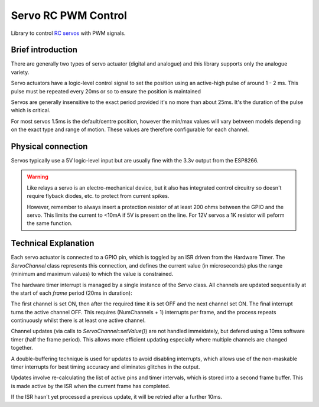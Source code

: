 Servo RC PWM Control
====================
 
Library to control `RC servos <https://en.wikipedia.org/wiki/Servo_(radio_control)>`__ with PWM signals.

Brief introduction
------------------

There are generally two types of servo actuator (digital and analogue) and this library supports
only the analogue variety.

Servo actuators have a logic-level control signal to set the position using an active-high pulse
of around 1 - 2 ms. This pulse must be repeated every 20ms or so to ensure the position is maintained

Servos are generally insensitive to the exact period provided it's no more than about 25ms.
It's the duration of the pulse which is critical.

For most servos 1.5ms is the default/centre position, however the min/max values will vary between
models depending on the exact type and range of motion. These values are therefore configurable for
each channel.


Physical connection
-------------------

Servos typically use a 5V logic-level input but are usually fine with the 3.3v output from the ESP8266.

.. warning::

   Like relays a servo is an electro-mechanical device, but it also has integrated control circuitry
   so doesn't require flyback diodes, etc. to protect from current spikes.

   However, remember to always insert a protection resistor of at least 200 ohms between the GPIO and
   the servo. This limits the current to <10mA if 5V is present on the line.
   For 12V servos a 1K resistor will peform the same function.


Technical Explanation
---------------------

Each servo actuator is connected to a GPIO pin, which is toggled by an ISR driven from the Hardware Timer.
The *ServoChannel* class represents this connection, and defines the current value (in microseconds)
plus the range (minimum and maximum values) to which the value is constrained.

The hardware timer interrupt is managed by a single instance of the *Servo* class.
All channels are updated sequentially at the start of each `frame` period (20ms in duration):

.. wavedrom::

   { "signal": [
           { "name": "#1", "wave": "h.l.........|" },
           { "name": "#2", "wave": "l.pl........|" },
           { "name": "#3", "wave": "l.nh...l....|" },
           { "name": "#4", "wave": "l......h.l..|" },
           { "name": "#5", "wave": "l........hl.|" }
   ]}


The first channel is set ON, then after the required time it is set OFF and the next channel set ON.
The final interrupt turns the active channel OFF. This requires (NumChannels + 1) interrupts per frame,
and the process repeats continuously whilst there is at least one active channel.

Channel updates (via calls to *ServoChannel::setValue()*) are not handled immeidately, but defered
using a 10ms software timer (half the frame period). This allows more efficient updating especially
where multiple channels are changed together.

A double-buffering technique is used for updates to avoid disabling interrupts, which allows use of
the non-maskable timer interrupts for best timing accuracy and eliminates glitches in the output.

Updates involve re-calculating the list of active pins and timer intervals, which is stored into
a second frame buffer. This is made active by the ISR when the current frame has completed.

If the ISR hasn't yet processed a previous update, it will be retried after a further 10ms.

